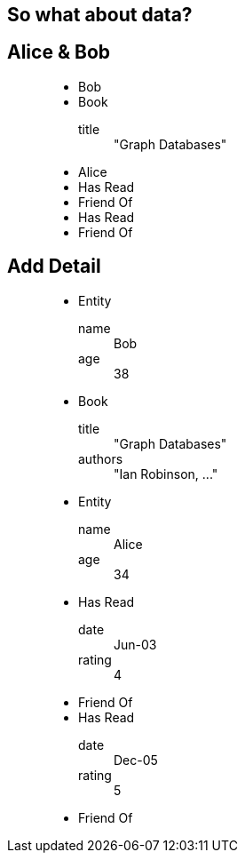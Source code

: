 == So what about data?

== Alice & Bob

////
When we think about data, one of the most important aspects is how things are connected. This is a natural part of how we talk about things, and also of the graph model.
“This is a also a graph, but with some data attached. Here: we’ve attached names to the nodes and described the type of the relationships.”
////

++++
<figure class="graph-diagram">
<ul class="graph-diagram-markup" data-internal-scale="1.58" data-external-scale="1">
  <li class="node" data-node-id="0" data-x="-115.53164556962025" data-y="-540.7594936708862">
    <span class="caption">Bob</span>
  </li>
  <li class="node" data-node-id="1" data-x="-358.9403254972869" data-y="-330.334538878843">
    <span class="caption">Book</span><dl class="properties"><dt>title</dt><dd>"Graph Databases"</dd></dl></li>
  <li class="node" data-node-id="2" data-x="-565.6753022399126" data-y="-595.5646381619613">
    <span class="caption">Alice</span>
  </li>
  <li class="relationship" data-from="0" data-to="1">
    <span class="type">Has Read</span>
  </li>
  <li class="relationship" data-from="0" data-to="2">
    <span class="type">Friend Of</span>
  </li>
  <li class="relationship" data-from="2" data-to="1">
    <span class="type">Has Read</span>
  </li>
  <li class="relationship" data-from="2" data-to="0">
    <span class="type">Friend Of</span>
  </li>
</ul>
</figure>
++++

== Add Detail

////
“We can take this further, and attach arbitrary key/value pairs”
* This is the Property Graph Model, which has the following characteristics:
* It contains Nodes and Relationships, both of which can contain properties (key-value pairs).
Relationships are always between exactly 2 nodes. They have a type, and they are directed.
“There are other graph models, however everyone in the industry has converged on the idea that this model is the most obvious and the most useful for real humans and the application we’re building”
////

++++
<figure class="graph-diagram">
<ul class="graph-diagram-markup" data-internal-scale="1.58" data-external-scale="1">
  <li class="node" data-node-id="0" data-x="-115.53164556962025" data-y="-540.7594936708862">
    <span class="caption">Entity</span><dl class="properties"><dt>name</dt><dd>Bob</dd><dt>age</dt><dd>38</dd></dl></li>
  <li class="node" data-node-id="1" data-x="-358.9403254972869" data-y="-330.334538878843">
    <span class="caption">Book</span><dl class="properties"><dt>title</dt><dd>"Graph Databases"</dd><dt>authors</dt><dd>"Ian Robinson, ..."</dd></dl></li>
  <li class="node" data-node-id="2" data-x="-565.6753022399126" data-y="-595.5646381619613">
    <span class="caption">Entity</span><dl class="properties"><dt>name</dt><dd>Alice</dd><dt>age</dt><dd>34</dd></dl></li>
  <li class="relationship" data-from="0" data-to="1">
    <span class="type">Has Read</span><dl class="properties"><dt>date</dt><dd>Jun-03</dd><dt>rating</dt><dd>4</dd></dl></li>
  <li class="relationship" data-from="0" data-to="2">
    <span class="type">Friend Of</span>
  </li>
  <li class="relationship" data-from="2" data-to="1">
    <span class="type">Has Read</span><dl class="properties"><dt>date</dt><dd>Dec-05</dd><dt>rating</dt><dd>5</dd></dl></li>
  <li class="relationship" data-from="2" data-to="0">
    <span class="type">Friend Of</span>
  </li>
</ul>
</figure>
++++